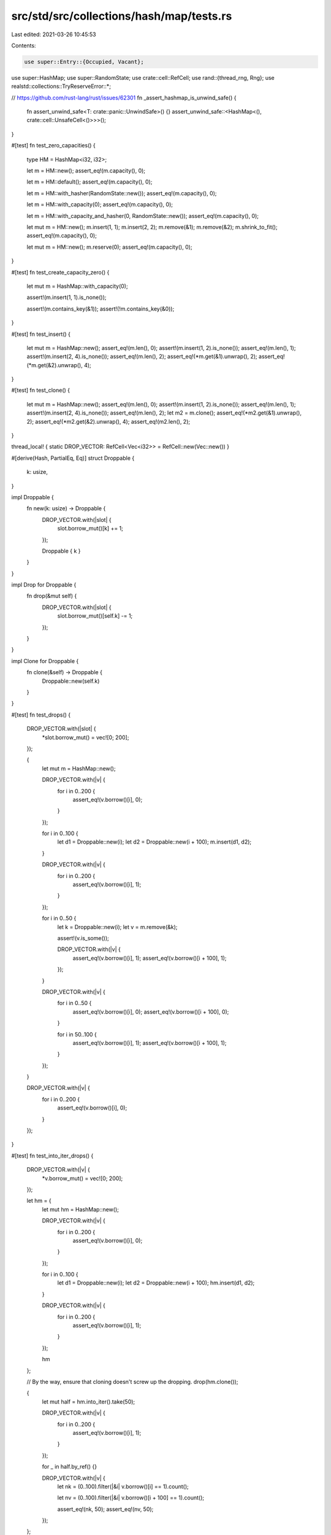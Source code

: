 src/std/src/collections/hash/map/tests.rs
=========================================

Last edited: 2021-03-26 10:45:53

Contents:

.. code-block:: rs

    use super::Entry::{Occupied, Vacant};
use super::HashMap;
use super::RandomState;
use crate::cell::RefCell;
use rand::{thread_rng, Rng};
use realstd::collections::TryReserveError::*;

// https://github.com/rust-lang/rust/issues/62301
fn _assert_hashmap_is_unwind_safe() {
    fn assert_unwind_safe<T: crate::panic::UnwindSafe>() {}
    assert_unwind_safe::<HashMap<(), crate::cell::UnsafeCell<()>>>();
}

#[test]
fn test_zero_capacities() {
    type HM = HashMap<i32, i32>;

    let m = HM::new();
    assert_eq!(m.capacity(), 0);

    let m = HM::default();
    assert_eq!(m.capacity(), 0);

    let m = HM::with_hasher(RandomState::new());
    assert_eq!(m.capacity(), 0);

    let m = HM::with_capacity(0);
    assert_eq!(m.capacity(), 0);

    let m = HM::with_capacity_and_hasher(0, RandomState::new());
    assert_eq!(m.capacity(), 0);

    let mut m = HM::new();
    m.insert(1, 1);
    m.insert(2, 2);
    m.remove(&1);
    m.remove(&2);
    m.shrink_to_fit();
    assert_eq!(m.capacity(), 0);

    let mut m = HM::new();
    m.reserve(0);
    assert_eq!(m.capacity(), 0);
}

#[test]
fn test_create_capacity_zero() {
    let mut m = HashMap::with_capacity(0);

    assert!(m.insert(1, 1).is_none());

    assert!(m.contains_key(&1));
    assert!(!m.contains_key(&0));
}

#[test]
fn test_insert() {
    let mut m = HashMap::new();
    assert_eq!(m.len(), 0);
    assert!(m.insert(1, 2).is_none());
    assert_eq!(m.len(), 1);
    assert!(m.insert(2, 4).is_none());
    assert_eq!(m.len(), 2);
    assert_eq!(*m.get(&1).unwrap(), 2);
    assert_eq!(*m.get(&2).unwrap(), 4);
}

#[test]
fn test_clone() {
    let mut m = HashMap::new();
    assert_eq!(m.len(), 0);
    assert!(m.insert(1, 2).is_none());
    assert_eq!(m.len(), 1);
    assert!(m.insert(2, 4).is_none());
    assert_eq!(m.len(), 2);
    let m2 = m.clone();
    assert_eq!(*m2.get(&1).unwrap(), 2);
    assert_eq!(*m2.get(&2).unwrap(), 4);
    assert_eq!(m2.len(), 2);
}

thread_local! { static DROP_VECTOR: RefCell<Vec<i32>> = RefCell::new(Vec::new()) }

#[derive(Hash, PartialEq, Eq)]
struct Droppable {
    k: usize,
}

impl Droppable {
    fn new(k: usize) -> Droppable {
        DROP_VECTOR.with(|slot| {
            slot.borrow_mut()[k] += 1;
        });

        Droppable { k }
    }
}

impl Drop for Droppable {
    fn drop(&mut self) {
        DROP_VECTOR.with(|slot| {
            slot.borrow_mut()[self.k] -= 1;
        });
    }
}

impl Clone for Droppable {
    fn clone(&self) -> Droppable {
        Droppable::new(self.k)
    }
}

#[test]
fn test_drops() {
    DROP_VECTOR.with(|slot| {
        *slot.borrow_mut() = vec![0; 200];
    });

    {
        let mut m = HashMap::new();

        DROP_VECTOR.with(|v| {
            for i in 0..200 {
                assert_eq!(v.borrow()[i], 0);
            }
        });

        for i in 0..100 {
            let d1 = Droppable::new(i);
            let d2 = Droppable::new(i + 100);
            m.insert(d1, d2);
        }

        DROP_VECTOR.with(|v| {
            for i in 0..200 {
                assert_eq!(v.borrow()[i], 1);
            }
        });

        for i in 0..50 {
            let k = Droppable::new(i);
            let v = m.remove(&k);

            assert!(v.is_some());

            DROP_VECTOR.with(|v| {
                assert_eq!(v.borrow()[i], 1);
                assert_eq!(v.borrow()[i + 100], 1);
            });
        }

        DROP_VECTOR.with(|v| {
            for i in 0..50 {
                assert_eq!(v.borrow()[i], 0);
                assert_eq!(v.borrow()[i + 100], 0);
            }

            for i in 50..100 {
                assert_eq!(v.borrow()[i], 1);
                assert_eq!(v.borrow()[i + 100], 1);
            }
        });
    }

    DROP_VECTOR.with(|v| {
        for i in 0..200 {
            assert_eq!(v.borrow()[i], 0);
        }
    });
}

#[test]
fn test_into_iter_drops() {
    DROP_VECTOR.with(|v| {
        *v.borrow_mut() = vec![0; 200];
    });

    let hm = {
        let mut hm = HashMap::new();

        DROP_VECTOR.with(|v| {
            for i in 0..200 {
                assert_eq!(v.borrow()[i], 0);
            }
        });

        for i in 0..100 {
            let d1 = Droppable::new(i);
            let d2 = Droppable::new(i + 100);
            hm.insert(d1, d2);
        }

        DROP_VECTOR.with(|v| {
            for i in 0..200 {
                assert_eq!(v.borrow()[i], 1);
            }
        });

        hm
    };

    // By the way, ensure that cloning doesn't screw up the dropping.
    drop(hm.clone());

    {
        let mut half = hm.into_iter().take(50);

        DROP_VECTOR.with(|v| {
            for i in 0..200 {
                assert_eq!(v.borrow()[i], 1);
            }
        });

        for _ in half.by_ref() {}

        DROP_VECTOR.with(|v| {
            let nk = (0..100).filter(|&i| v.borrow()[i] == 1).count();

            let nv = (0..100).filter(|&i| v.borrow()[i + 100] == 1).count();

            assert_eq!(nk, 50);
            assert_eq!(nv, 50);
        });
    };

    DROP_VECTOR.with(|v| {
        for i in 0..200 {
            assert_eq!(v.borrow()[i], 0);
        }
    });
}

#[test]
fn test_empty_remove() {
    let mut m: HashMap<i32, bool> = HashMap::new();
    assert_eq!(m.remove(&0), None);
}

#[test]
fn test_empty_entry() {
    let mut m: HashMap<i32, bool> = HashMap::new();
    match m.entry(0) {
        Occupied(_) => panic!(),
        Vacant(_) => {}
    }
    assert!(*m.entry(0).or_insert(true));
    assert_eq!(m.len(), 1);
}

#[test]
fn test_empty_iter() {
    let mut m: HashMap<i32, bool> = HashMap::new();
    assert_eq!(m.drain().next(), None);
    assert_eq!(m.keys().next(), None);
    assert_eq!(m.values().next(), None);
    assert_eq!(m.values_mut().next(), None);
    assert_eq!(m.iter().next(), None);
    assert_eq!(m.iter_mut().next(), None);
    assert_eq!(m.len(), 0);
    assert!(m.is_empty());
    assert_eq!(m.into_iter().next(), None);
}

#[test]
fn test_lots_of_insertions() {
    let mut m = HashMap::new();

    // Try this a few times to make sure we never screw up the hashmap's
    // internal state.
    for _ in 0..10 {
        assert!(m.is_empty());

        for i in 1..1001 {
            assert!(m.insert(i, i).is_none());

            for j in 1..=i {
                let r = m.get(&j);
                assert_eq!(r, Some(&j));
            }

            for j in i + 1..1001 {
                let r = m.get(&j);
                assert_eq!(r, None);
            }
        }

        for i in 1001..2001 {
            assert!(!m.contains_key(&i));
        }

        // remove forwards
        for i in 1..1001 {
            assert!(m.remove(&i).is_some());

            for j in 1..=i {
                assert!(!m.contains_key(&j));
            }

            for j in i + 1..1001 {
                assert!(m.contains_key(&j));
            }
        }

        for i in 1..1001 {
            assert!(!m.contains_key(&i));
        }

        for i in 1..1001 {
            assert!(m.insert(i, i).is_none());
        }

        // remove backwards
        for i in (1..1001).rev() {
            assert!(m.remove(&i).is_some());

            for j in i..1001 {
                assert!(!m.contains_key(&j));
            }

            for j in 1..i {
                assert!(m.contains_key(&j));
            }
        }
    }
}

#[test]
fn test_find_mut() {
    let mut m = HashMap::new();
    assert!(m.insert(1, 12).is_none());
    assert!(m.insert(2, 8).is_none());
    assert!(m.insert(5, 14).is_none());
    let new = 100;
    match m.get_mut(&5) {
        None => panic!(),
        Some(x) => *x = new,
    }
    assert_eq!(m.get(&5), Some(&new));
}

#[test]
fn test_insert_overwrite() {
    let mut m = HashMap::new();
    assert!(m.insert(1, 2).is_none());
    assert_eq!(*m.get(&1).unwrap(), 2);
    assert!(!m.insert(1, 3).is_none());
    assert_eq!(*m.get(&1).unwrap(), 3);
}

#[test]
fn test_insert_conflicts() {
    let mut m = HashMap::with_capacity(4);
    assert!(m.insert(1, 2).is_none());
    assert!(m.insert(5, 3).is_none());
    assert!(m.insert(9, 4).is_none());
    assert_eq!(*m.get(&9).unwrap(), 4);
    assert_eq!(*m.get(&5).unwrap(), 3);
    assert_eq!(*m.get(&1).unwrap(), 2);
}

#[test]
fn test_conflict_remove() {
    let mut m = HashMap::with_capacity(4);
    assert!(m.insert(1, 2).is_none());
    assert_eq!(*m.get(&1).unwrap(), 2);
    assert!(m.insert(5, 3).is_none());
    assert_eq!(*m.get(&1).unwrap(), 2);
    assert_eq!(*m.get(&5).unwrap(), 3);
    assert!(m.insert(9, 4).is_none());
    assert_eq!(*m.get(&1).unwrap(), 2);
    assert_eq!(*m.get(&5).unwrap(), 3);
    assert_eq!(*m.get(&9).unwrap(), 4);
    assert!(m.remove(&1).is_some());
    assert_eq!(*m.get(&9).unwrap(), 4);
    assert_eq!(*m.get(&5).unwrap(), 3);
}

#[test]
fn test_is_empty() {
    let mut m = HashMap::with_capacity(4);
    assert!(m.insert(1, 2).is_none());
    assert!(!m.is_empty());
    assert!(m.remove(&1).is_some());
    assert!(m.is_empty());
}

#[test]
fn test_remove() {
    let mut m = HashMap::new();
    m.insert(1, 2);
    assert_eq!(m.remove(&1), Some(2));
    assert_eq!(m.remove(&1), None);
}

#[test]
fn test_remove_entry() {
    let mut m = HashMap::new();
    m.insert(1, 2);
    assert_eq!(m.remove_entry(&1), Some((1, 2)));
    assert_eq!(m.remove(&1), None);
}

#[test]
fn test_iterate() {
    let mut m = HashMap::with_capacity(4);
    for i in 0..32 {
        assert!(m.insert(i, i * 2).is_none());
    }
    assert_eq!(m.len(), 32);

    let mut observed: u32 = 0;

    for (k, v) in &m {
        assert_eq!(*v, *k * 2);
        observed |= 1 << *k;
    }
    assert_eq!(observed, 0xFFFF_FFFF);
}

#[test]
fn test_keys() {
    let vec = vec![(1, 'a'), (2, 'b'), (3, 'c')];
    let map: HashMap<_, _> = vec.into_iter().collect();
    let keys: Vec<_> = map.keys().cloned().collect();
    assert_eq!(keys.len(), 3);
    assert!(keys.contains(&1));
    assert!(keys.contains(&2));
    assert!(keys.contains(&3));
}

#[test]
fn test_values() {
    let vec = vec![(1, 'a'), (2, 'b'), (3, 'c')];
    let map: HashMap<_, _> = vec.into_iter().collect();
    let values: Vec<_> = map.values().cloned().collect();
    assert_eq!(values.len(), 3);
    assert!(values.contains(&'a'));
    assert!(values.contains(&'b'));
    assert!(values.contains(&'c'));
}

#[test]
fn test_values_mut() {
    let vec = vec![(1, 1), (2, 2), (3, 3)];
    let mut map: HashMap<_, _> = vec.into_iter().collect();
    for value in map.values_mut() {
        *value = (*value) * 2
    }
    let values: Vec<_> = map.values().cloned().collect();
    assert_eq!(values.len(), 3);
    assert!(values.contains(&2));
    assert!(values.contains(&4));
    assert!(values.contains(&6));
}

#[test]
fn test_into_keys() {
    let vec = vec![(1, 'a'), (2, 'b'), (3, 'c')];
    let map: HashMap<_, _> = vec.into_iter().collect();
    let keys: Vec<_> = map.into_keys().collect();

    assert_eq!(keys.len(), 3);
    assert!(keys.contains(&1));
    assert!(keys.contains(&2));
    assert!(keys.contains(&3));
}

#[test]
fn test_into_values() {
    let vec = vec![(1, 'a'), (2, 'b'), (3, 'c')];
    let map: HashMap<_, _> = vec.into_iter().collect();
    let values: Vec<_> = map.into_values().collect();

    assert_eq!(values.len(), 3);
    assert!(values.contains(&'a'));
    assert!(values.contains(&'b'));
    assert!(values.contains(&'c'));
}

#[test]
fn test_find() {
    let mut m = HashMap::new();
    assert!(m.get(&1).is_none());
    m.insert(1, 2);
    match m.get(&1) {
        None => panic!(),
        Some(v) => assert_eq!(*v, 2),
    }
}

#[test]
fn test_eq() {
    let mut m1 = HashMap::new();
    m1.insert(1, 2);
    m1.insert(2, 3);
    m1.insert(3, 4);

    let mut m2 = HashMap::new();
    m2.insert(1, 2);
    m2.insert(2, 3);

    assert!(m1 != m2);

    m2.insert(3, 4);

    assert_eq!(m1, m2);
}

#[test]
fn test_show() {
    let mut map = HashMap::new();
    let empty: HashMap<i32, i32> = HashMap::new();

    map.insert(1, 2);
    map.insert(3, 4);

    let map_str = format!("{:?}", map);

    assert!(map_str == "{1: 2, 3: 4}" || map_str == "{3: 4, 1: 2}");
    assert_eq!(format!("{:?}", empty), "{}");
}

#[test]
fn test_reserve_shrink_to_fit() {
    let mut m = HashMap::new();
    m.insert(0, 0);
    m.remove(&0);
    assert!(m.capacity() >= m.len());
    for i in 0..128 {
        m.insert(i, i);
    }
    m.reserve(256);

    let usable_cap = m.capacity();
    for i in 128..(128 + 256) {
        m.insert(i, i);
        assert_eq!(m.capacity(), usable_cap);
    }

    for i in 100..(128 + 256) {
        assert_eq!(m.remove(&i), Some(i));
    }
    m.shrink_to_fit();

    assert_eq!(m.len(), 100);
    assert!(!m.is_empty());
    assert!(m.capacity() >= m.len());

    for i in 0..100 {
        assert_eq!(m.remove(&i), Some(i));
    }
    m.shrink_to_fit();
    m.insert(0, 0);

    assert_eq!(m.len(), 1);
    assert!(m.capacity() >= m.len());
    assert_eq!(m.remove(&0), Some(0));
}

#[test]
fn test_from_iter() {
    let xs = [(1, 1), (2, 2), (2, 2), (3, 3), (4, 4), (5, 5), (6, 6)];

    let map: HashMap<_, _> = xs.iter().cloned().collect();

    for &(k, v) in &xs {
        assert_eq!(map.get(&k), Some(&v));
    }

    assert_eq!(map.iter().len(), xs.len() - 1);
}

#[test]
fn test_size_hint() {
    let xs = [(1, 1), (2, 2), (3, 3), (4, 4), (5, 5), (6, 6)];

    let map: HashMap<_, _> = xs.iter().cloned().collect();

    let mut iter = map.iter();

    for _ in iter.by_ref().take(3) {}

    assert_eq!(iter.size_hint(), (3, Some(3)));
}

#[test]
fn test_iter_len() {
    let xs = [(1, 1), (2, 2), (3, 3), (4, 4), (5, 5), (6, 6)];

    let map: HashMap<_, _> = xs.iter().cloned().collect();

    let mut iter = map.iter();

    for _ in iter.by_ref().take(3) {}

    assert_eq!(iter.len(), 3);
}

#[test]
fn test_mut_size_hint() {
    let xs = [(1, 1), (2, 2), (3, 3), (4, 4), (5, 5), (6, 6)];

    let mut map: HashMap<_, _> = xs.iter().cloned().collect();

    let mut iter = map.iter_mut();

    for _ in iter.by_ref().take(3) {}

    assert_eq!(iter.size_hint(), (3, Some(3)));
}

#[test]
fn test_iter_mut_len() {
    let xs = [(1, 1), (2, 2), (3, 3), (4, 4), (5, 5), (6, 6)];

    let mut map: HashMap<_, _> = xs.iter().cloned().collect();

    let mut iter = map.iter_mut();

    for _ in iter.by_ref().take(3) {}

    assert_eq!(iter.len(), 3);
}

#[test]
fn test_index() {
    let mut map = HashMap::new();

    map.insert(1, 2);
    map.insert(2, 1);
    map.insert(3, 4);

    assert_eq!(map[&2], 1);
}

#[test]
#[should_panic]
fn test_index_nonexistent() {
    let mut map = HashMap::new();

    map.insert(1, 2);
    map.insert(2, 1);
    map.insert(3, 4);

    map[&4];
}

#[test]
fn test_entry() {
    let xs = [(1, 10), (2, 20), (3, 30), (4, 40), (5, 50), (6, 60)];

    let mut map: HashMap<_, _> = xs.iter().cloned().collect();

    // Existing key (insert)
    match map.entry(1) {
        Vacant(_) => unreachable!(),
        Occupied(mut view) => {
            assert_eq!(view.get(), &10);
            assert_eq!(view.insert(100), 10);
        }
    }
    assert_eq!(map.get(&1).unwrap(), &100);
    assert_eq!(map.len(), 6);

    // Existing key (update)
    match map.entry(2) {
        Vacant(_) => unreachable!(),
        Occupied(mut view) => {
            let v = view.get_mut();
            let new_v = (*v) * 10;
            *v = new_v;
        }
    }
    assert_eq!(map.get(&2).unwrap(), &200);
    assert_eq!(map.len(), 6);

    // Existing key (take)
    match map.entry(3) {
        Vacant(_) => unreachable!(),
        Occupied(view) => {
            assert_eq!(view.remove(), 30);
        }
    }
    assert_eq!(map.get(&3), None);
    assert_eq!(map.len(), 5);

    // Inexistent key (insert)
    match map.entry(10) {
        Occupied(_) => unreachable!(),
        Vacant(view) => {
            assert_eq!(*view.insert(1000), 1000);
        }
    }
    assert_eq!(map.get(&10).unwrap(), &1000);
    assert_eq!(map.len(), 6);
}

#[test]
fn test_entry_take_doesnt_corrupt() {
    #![allow(deprecated)] //rand
    // Test for #19292
    fn check(m: &HashMap<i32, ()>) {
        for k in m.keys() {
            assert!(m.contains_key(k), "{} is in keys() but not in the map?", k);
        }
    }

    let mut m = HashMap::new();
    let mut rng = thread_rng();

    // Populate the map with some items.
    for _ in 0..50 {
        let x = rng.gen_range(-10, 10);
        m.insert(x, ());
    }

    for _ in 0..1000 {
        let x = rng.gen_range(-10, 10);
        match m.entry(x) {
            Vacant(_) => {}
            Occupied(e) => {
                e.remove();
            }
        }

        check(&m);
    }
}

#[test]
fn test_extend_ref() {
    let mut a = HashMap::new();
    a.insert(1, "one");
    let mut b = HashMap::new();
    b.insert(2, "two");
    b.insert(3, "three");

    a.extend(&b);

    assert_eq!(a.len(), 3);
    assert_eq!(a[&1], "one");
    assert_eq!(a[&2], "two");
    assert_eq!(a[&3], "three");
}

#[test]
fn test_capacity_not_less_than_len() {
    let mut a = HashMap::new();
    let mut item = 0;

    for _ in 0..116 {
        a.insert(item, 0);
        item += 1;
    }

    assert!(a.capacity() > a.len());

    let free = a.capacity() - a.len();
    for _ in 0..free {
        a.insert(item, 0);
        item += 1;
    }

    assert_eq!(a.len(), a.capacity());

    // Insert at capacity should cause allocation.
    a.insert(item, 0);
    assert!(a.capacity() > a.len());
}

#[test]
fn test_occupied_entry_key() {
    let mut a = HashMap::new();
    let key = "hello there";
    let value = "value goes here";
    assert!(a.is_empty());
    a.insert(key.clone(), value.clone());
    assert_eq!(a.len(), 1);
    assert_eq!(a[key], value);

    match a.entry(key.clone()) {
        Vacant(_) => panic!(),
        Occupied(e) => assert_eq!(key, *e.key()),
    }
    assert_eq!(a.len(), 1);
    assert_eq!(a[key], value);
}

#[test]
fn test_vacant_entry_key() {
    let mut a = HashMap::new();
    let key = "hello there";
    let value = "value goes here";

    assert!(a.is_empty());
    match a.entry(key.clone()) {
        Occupied(_) => panic!(),
        Vacant(e) => {
            assert_eq!(key, *e.key());
            e.insert(value.clone());
        }
    }
    assert_eq!(a.len(), 1);
    assert_eq!(a[key], value);
}

#[test]
fn test_retain() {
    let mut map: HashMap<i32, i32> = (0..100).map(|x| (x, x * 10)).collect();

    map.retain(|&k, _| k % 2 == 0);
    assert_eq!(map.len(), 50);
    assert_eq!(map[&2], 20);
    assert_eq!(map[&4], 40);
    assert_eq!(map[&6], 60);
}

#[test]
fn test_try_reserve() {
    let mut empty_bytes: HashMap<u8, u8> = HashMap::new();

    const MAX_USIZE: usize = usize::MAX;

    if let Err(CapacityOverflow) = empty_bytes.try_reserve(MAX_USIZE) {
    } else {
        panic!("usize::MAX should trigger an overflow!");
    }

    if let Err(AllocError { .. }) = empty_bytes.try_reserve(MAX_USIZE / 8) {
    } else {
        panic!("usize::MAX / 8 should trigger an OOM!")
    }
}

#[test]
fn test_raw_entry() {
    use super::RawEntryMut::{Occupied, Vacant};

    let xs = [(1i32, 10i32), (2, 20), (3, 30), (4, 40), (5, 50), (6, 60)];

    let mut map: HashMap<_, _> = xs.iter().cloned().collect();

    let compute_hash = |map: &HashMap<i32, i32>, k: i32| -> u64 {
        use core::hash::{BuildHasher, Hash, Hasher};

        let mut hasher = map.hasher().build_hasher();
        k.hash(&mut hasher);
        hasher.finish()
    };

    // Existing key (insert)
    match map.raw_entry_mut().from_key(&1) {
        Vacant(_) => unreachable!(),
        Occupied(mut view) => {
            assert_eq!(view.get(), &10);
            assert_eq!(view.insert(100), 10);
        }
    }
    let hash1 = compute_hash(&map, 1);
    assert_eq!(map.raw_entry().from_key(&1).unwrap(), (&1, &100));
    assert_eq!(map.raw_entry().from_hash(hash1, |k| *k == 1).unwrap(), (&1, &100));
    assert_eq!(map.raw_entry().from_key_hashed_nocheck(hash1, &1).unwrap(), (&1, &100));
    assert_eq!(map.len(), 6);

    // Existing key (update)
    match map.raw_entry_mut().from_key(&2) {
        Vacant(_) => unreachable!(),
        Occupied(mut view) => {
            let v = view.get_mut();
            let new_v = (*v) * 10;
            *v = new_v;
        }
    }
    let hash2 = compute_hash(&map, 2);
    assert_eq!(map.raw_entry().from_key(&2).unwrap(), (&2, &200));
    assert_eq!(map.raw_entry().from_hash(hash2, |k| *k == 2).unwrap(), (&2, &200));
    assert_eq!(map.raw_entry().from_key_hashed_nocheck(hash2, &2).unwrap(), (&2, &200));
    assert_eq!(map.len(), 6);

    // Existing key (take)
    let hash3 = compute_hash(&map, 3);
    match map.raw_entry_mut().from_key_hashed_nocheck(hash3, &3) {
        Vacant(_) => unreachable!(),
        Occupied(view) => {
            assert_eq!(view.remove_entry(), (3, 30));
        }
    }
    assert_eq!(map.raw_entry().from_key(&3), None);
    assert_eq!(map.raw_entry().from_hash(hash3, |k| *k == 3), None);
    assert_eq!(map.raw_entry().from_key_hashed_nocheck(hash3, &3), None);
    assert_eq!(map.len(), 5);

    // Nonexistent key (insert)
    match map.raw_entry_mut().from_key(&10) {
        Occupied(_) => unreachable!(),
        Vacant(view) => {
            assert_eq!(view.insert(10, 1000), (&mut 10, &mut 1000));
        }
    }
    assert_eq!(map.raw_entry().from_key(&10).unwrap(), (&10, &1000));
    assert_eq!(map.len(), 6);

    // Ensure all lookup methods produce equivalent results.
    for k in 0..12 {
        let hash = compute_hash(&map, k);
        let v = map.get(&k).cloned();
        let kv = v.as_ref().map(|v| (&k, v));

        assert_eq!(map.raw_entry().from_key(&k), kv);
        assert_eq!(map.raw_entry().from_hash(hash, |q| *q == k), kv);
        assert_eq!(map.raw_entry().from_key_hashed_nocheck(hash, &k), kv);

        match map.raw_entry_mut().from_key(&k) {
            Occupied(mut o) => assert_eq!(Some(o.get_key_value()), kv),
            Vacant(_) => assert_eq!(v, None),
        }
        match map.raw_entry_mut().from_key_hashed_nocheck(hash, &k) {
            Occupied(mut o) => assert_eq!(Some(o.get_key_value()), kv),
            Vacant(_) => assert_eq!(v, None),
        }
        match map.raw_entry_mut().from_hash(hash, |q| *q == k) {
            Occupied(mut o) => assert_eq!(Some(o.get_key_value()), kv),
            Vacant(_) => assert_eq!(v, None),
        }
    }
}

mod test_drain_filter {
    use super::*;

    use crate::panic::{catch_unwind, AssertUnwindSafe};
    use crate::sync::atomic::{AtomicUsize, Ordering};

    trait EqSorted: Iterator {
        fn eq_sorted<I: IntoIterator<Item = Self::Item>>(self, other: I) -> bool;
    }

    impl<T: Iterator> EqSorted for T
    where
        T::Item: Eq + Ord,
    {
        fn eq_sorted<I: IntoIterator<Item = Self::Item>>(self, other: I) -> bool {
            let mut v: Vec<_> = self.collect();
            v.sort_unstable();
            v.into_iter().eq(other)
        }
    }

    #[test]
    fn empty() {
        let mut map: HashMap<i32, i32> = HashMap::new();
        map.drain_filter(|_, _| unreachable!("there's nothing to decide on"));
        assert!(map.is_empty());
    }

    #[test]
    fn consuming_nothing() {
        let pairs = (0..3).map(|i| (i, i));
        let mut map: HashMap<_, _> = pairs.collect();
        assert!(map.drain_filter(|_, _| false).eq_sorted(crate::iter::empty()));
        assert_eq!(map.len(), 3);
    }

    #[test]
    fn consuming_all() {
        let pairs = (0..3).map(|i| (i, i));
        let mut map: HashMap<_, _> = pairs.clone().collect();
        assert!(map.drain_filter(|_, _| true).eq_sorted(pairs));
        assert!(map.is_empty());
    }

    #[test]
    fn mutating_and_keeping() {
        let pairs = (0..3).map(|i| (i, i));
        let mut map: HashMap<_, _> = pairs.collect();
        assert!(
            map.drain_filter(|_, v| {
                *v += 6;
                false
            })
            .eq_sorted(crate::iter::empty())
        );
        assert!(map.keys().copied().eq_sorted(0..3));
        assert!(map.values().copied().eq_sorted(6..9));
    }

    #[test]
    fn mutating_and_removing() {
        let pairs = (0..3).map(|i| (i, i));
        let mut map: HashMap<_, _> = pairs.collect();
        assert!(
            map.drain_filter(|_, v| {
                *v += 6;
                true
            })
            .eq_sorted((0..3).map(|i| (i, i + 6)))
        );
        assert!(map.is_empty());
    }

    #[test]
    fn drop_panic_leak() {
        static PREDS: AtomicUsize = AtomicUsize::new(0);
        static DROPS: AtomicUsize = AtomicUsize::new(0);

        struct D;
        impl Drop for D {
            fn drop(&mut self) {
                if DROPS.fetch_add(1, Ordering::SeqCst) == 1 {
                    panic!("panic in `drop`");
                }
            }
        }

        let mut map = (0..3).map(|i| (i, D)).collect::<HashMap<_, _>>();

        catch_unwind(move || {
            drop(map.drain_filter(|_, _| {
                PREDS.fetch_add(1, Ordering::SeqCst);
                true
            }))
        })
        .unwrap_err();

        assert_eq!(PREDS.load(Ordering::SeqCst), 3);
        assert_eq!(DROPS.load(Ordering::SeqCst), 3);
    }

    #[test]
    fn pred_panic_leak() {
        static PREDS: AtomicUsize = AtomicUsize::new(0);
        static DROPS: AtomicUsize = AtomicUsize::new(0);

        struct D;
        impl Drop for D {
            fn drop(&mut self) {
                DROPS.fetch_add(1, Ordering::SeqCst);
            }
        }

        let mut map = (0..3).map(|i| (i, D)).collect::<HashMap<_, _>>();

        catch_unwind(AssertUnwindSafe(|| {
            drop(map.drain_filter(|_, _| match PREDS.fetch_add(1, Ordering::SeqCst) {
                0 => true,
                _ => panic!(),
            }))
        }))
        .unwrap_err();

        assert_eq!(PREDS.load(Ordering::SeqCst), 2);
        assert_eq!(DROPS.load(Ordering::SeqCst), 1);
        assert_eq!(map.len(), 2);
    }

    // Same as above, but attempt to use the iterator again after the panic in the predicate
    #[test]
    fn pred_panic_reuse() {
        static PREDS: AtomicUsize = AtomicUsize::new(0);
        static DROPS: AtomicUsize = AtomicUsize::new(0);

        struct D;
        impl Drop for D {
            fn drop(&mut self) {
                DROPS.fetch_add(1, Ordering::SeqCst);
            }
        }

        let mut map = (0..3).map(|i| (i, D)).collect::<HashMap<_, _>>();

        {
            let mut it = map.drain_filter(|_, _| match PREDS.fetch_add(1, Ordering::SeqCst) {
                0 => true,
                _ => panic!(),
            });
            catch_unwind(AssertUnwindSafe(|| while it.next().is_some() {})).unwrap_err();
            // Iterator behaviour after a panic is explicitly unspecified,
            // so this is just the current implementation:
            let result = catch_unwind(AssertUnwindSafe(|| it.next()));
            assert!(result.is_err());
        }

        assert_eq!(PREDS.load(Ordering::SeqCst), 3);
        assert_eq!(DROPS.load(Ordering::SeqCst), 1);
        assert_eq!(map.len(), 2);
    }
}


